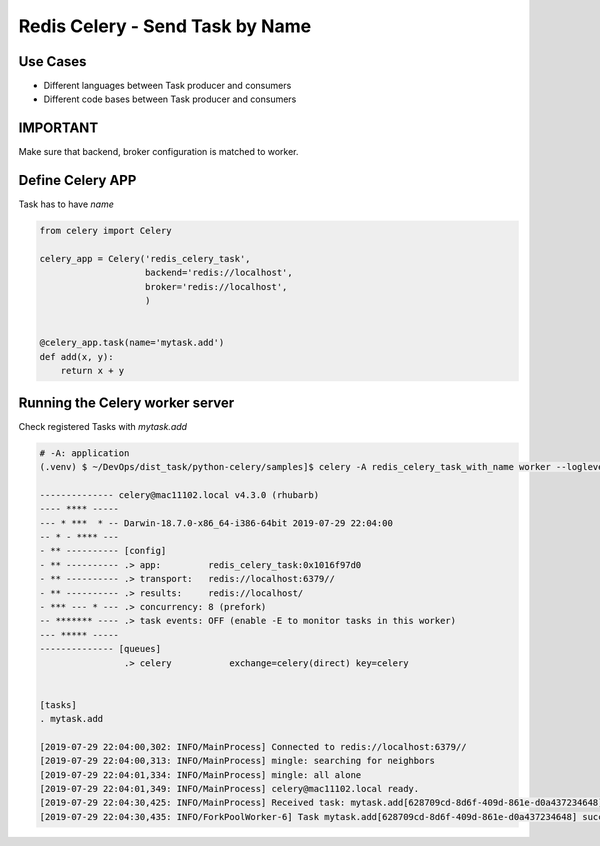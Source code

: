 Redis Celery - Send Task by Name
================================

Use Cases
---------

* Different languages between Task producer and consumers
* Different code bases between Task producer and consumers


IMPORTANT
---------

Make sure that backend, broker configuration is matched to worker.


Define Celery APP
-----------------

Task has to have `name`

.. code-block:: python

    from celery import Celery

    celery_app = Celery('redis_celery_task',
                        backend='redis://localhost',
                        broker='redis://localhost',
                        )


    @celery_app.task(name='mytask.add')
    def add(x, y):
        return x + y



Running the Celery worker server
--------------------------------

Check registered Tasks with `mytask.add`

.. code-block:: bash

    # -A: application
    (.venv) $ ~/DevOps/dist_task/python-celery/samples]$ celery -A redis_celery_task_with_name worker --loglevel=info

    -------------- celery@mac11102.local v4.3.0 (rhubarb)
    ---- **** -----
    --- * ***  * -- Darwin-18.7.0-x86_64-i386-64bit 2019-07-29 22:04:00
    -- * - **** ---
    - ** ---------- [config]
    - ** ---------- .> app:         redis_celery_task:0x1016f97d0
    - ** ---------- .> transport:   redis://localhost:6379//
    - ** ---------- .> results:     redis://localhost/
    - *** --- * --- .> concurrency: 8 (prefork)
    -- ******* ---- .> task events: OFF (enable -E to monitor tasks in this worker)
    --- ***** -----
    -------------- [queues]
                    .> celery           exchange=celery(direct) key=celery


    [tasks]
    . mytask.add

    [2019-07-29 22:04:00,302: INFO/MainProcess] Connected to redis://localhost:6379//
    [2019-07-29 22:04:00,313: INFO/MainProcess] mingle: searching for neighbors
    [2019-07-29 22:04:01,334: INFO/MainProcess] mingle: all alone
    [2019-07-29 22:04:01,349: INFO/MainProcess] celery@mac11102.local ready.
    [2019-07-29 22:04:30,425: INFO/MainProcess] Received task: mytask.add[628709cd-8d6f-409d-861e-d0a437234648]
    [2019-07-29 22:04:30,435: INFO/ForkPoolWorker-6] Task mytask.add[628709cd-8d6f-409d-861e-d0a437234648] succeeded in 0.007305294999998324s: 3
